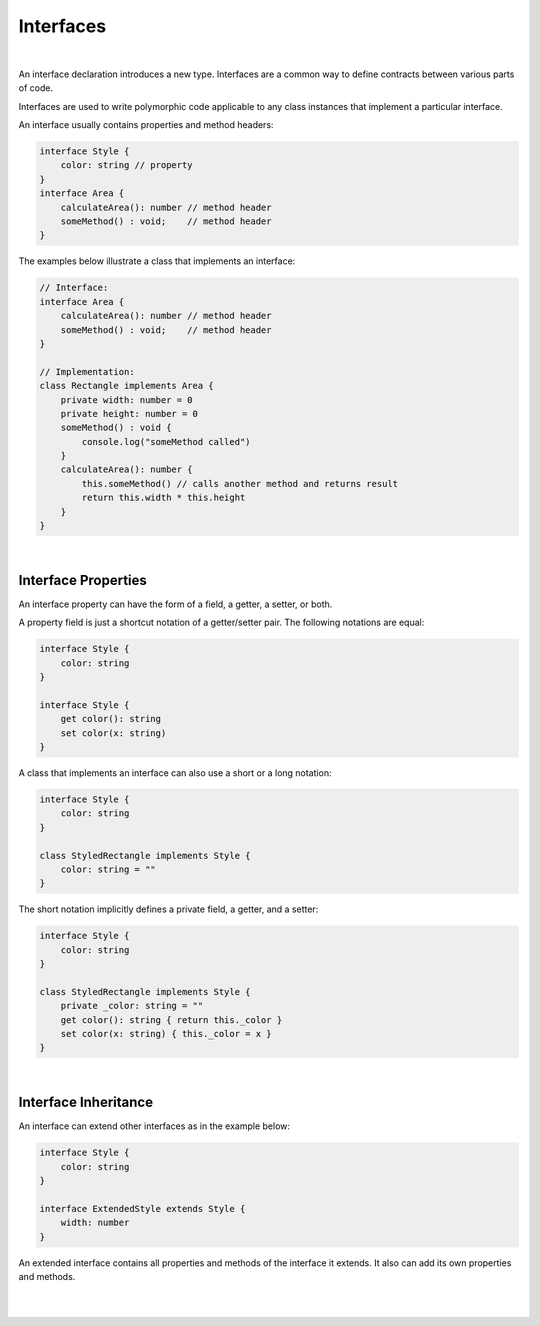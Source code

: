 ..
    Copyright (c) 2021-2024 Huawei Device Co., Ltd.
    Licensed under the Apache License, Version 2.0 (the "License");
    you may not use this file except in compliance with the License.
    You may obtain a copy of the License at
    http://www.apache.org/licenses/LICENSE-2.0
    Unless required by applicable law or agreed to in writing, software
    distributed under the License is distributed on an "AS IS" BASIS,
    WITHOUT WARRANTIES OR CONDITIONS OF ANY KIND, either express or implied.
    See the License for the specific language governing permissions and
    limitations under the License.

Interfaces
==========

|

An interface declaration introduces a new type. Interfaces are a common way
to define contracts between various parts of code.

Interfaces are used to write polymorphic code applicable to any class
instances that implement a particular interface.

An interface usually contains properties and method headers:

.. code-block:: typescript

    interface Style {
        color: string // property
    }
    interface Area {
        calculateArea(): number // method header
        someMethod() : void;    // method header
    }

The examples below illustrate a class that implements an interface:

.. code-block:: typescript

    // Interface:
    interface Area {
        calculateArea(): number // method header
        someMethod() : void;    // method header
    }

    // Implementation:
    class Rectangle implements Area {
        private width: number = 0
        private height: number = 0
        someMethod() : void {
            console.log("someMethod called")
        }
        calculateArea(): number {
            this.someMethod() // calls another method and returns result 
            return this.width * this.height
        }
    }

|

Interface Properties
--------------------

An interface property can have the form of a field, a getter, a setter, or both.

A property field is just a shortcut notation of a getter/setter pair. The
following notations are equal:

.. code-block:: typescript

    interface Style {
        color: string
    }

    interface Style {
        get color(): string
        set color(x: string)
    }

A class that implements an interface can also use a short or a long notation:

.. code-block:: typescript

    interface Style {
        color: string
    }

    class StyledRectangle implements Style {
        color: string = ""
    }

The short notation implicitly defines a private field, a getter, and a setter:

.. code-block:: typescript

    interface Style {
        color: string
    }

    class StyledRectangle implements Style {
        private _color: string = ""
        get color(): string { return this._color }
        set color(x: string) { this._color = x }
    }

|

Interface Inheritance
---------------------

An interface can extend other interfaces as in the example below:

.. code-block:: typescript

    interface Style {
        color: string
    }

    interface ExtendedStyle extends Style {
        width: number
    }

An extended interface contains all properties and methods of the
interface it extends. It also can add its own properties and methods.

|
|
